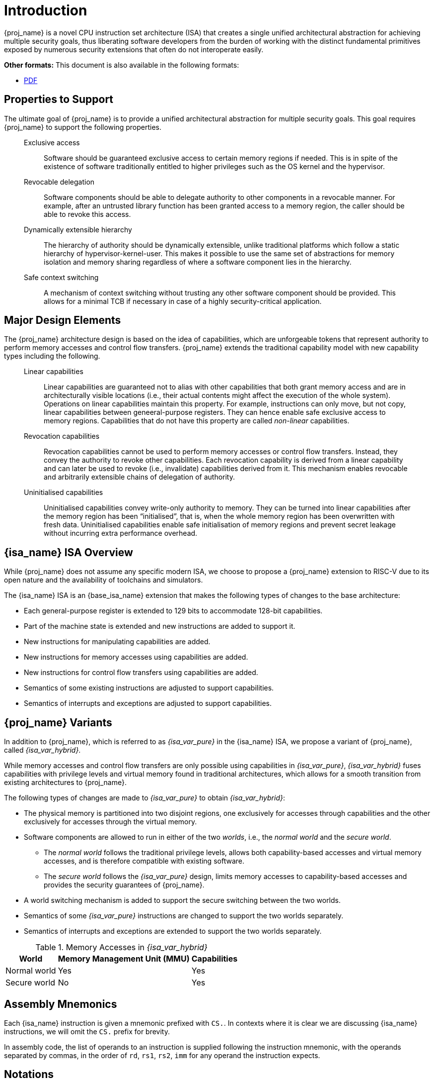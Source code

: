 :reproducible:

= Introduction


{proj_name} is a novel CPU instruction set architecture (ISA) that creates
a single unified architectural abstraction for achieving multiple security
goals, thus liberating software developers from the burden of working with
the distinct fundamental primitives exposed by numerous security extensions
that often do not interoperate easily.


ifdef::backend-html5[]
*Other formats:* This document is also available in the following formats:

* link:main.pdf[PDF]
endif::backend-html5[]

== Properties to Support

The ultimate goal of {proj_name} is to provide a unified architectural
abstraction for multiple security goals.
This goal requires {proj_name} to support the following properties.

____
Exclusive access:: Software should be guaranteed exclusive access to
    certain memory regions if needed. This is in spite of the existence
    of software traditionally entitled to higher privileges such as the
    OS kernel and the hypervisor.

Revocable delegation:: Software components should be able to delegate
    authority to other components in a revocable manner. For example,
    after an untrusted library function has been granted access to a
    memory region, the caller should be able to revoke this access.

Dynamically extensible hierarchy:: The hierarchy of authority should
    be dynamically extensible, unlike traditional platforms which
    follow a static hierarchy of hypervisor-kernel-user. This makes it
    possible to use the same set of abstractions for memory isolation
    and memory sharing regardless of where a software component lies in
    the hierarchy.

Safe context switching:: A mechanism of context switching without trusting
any other software component should be provided. This allows for
a minimal TCB if necessary in case of a highly security-critical application.
____

== Major Design Elements

The {proj_name} architecture design is based on the idea of capabilities,
which are unforgeable tokens that represent authority to perform
memory accesses and control flow transfers.
{proj_name} extends the traditional capability model with new capability
types including the following.

____
Linear capabilities:: Linear capabilities are guaranteed not to
    alias with other capabilities that both grant memory access and are
    in architecturally visible locations (i.e., their actual contents
    might affect the execution of the whole system).
    Operations on linear capabilities
    maintain this property. For example, instructions
    can only move, but not copy, linear capabilities
    between geneeral-purpose registers.
    They can hence enable safe
    exclusive access to memory regions. Capabilities that do
    not have this property are called _non-linear_ capabilities.
Revocation capabilities:: 
    Revocation capabilities cannot be used to perform memory accesses
    or control flow transfers. Instead, they convey the authority to revoke other capabilities. 
    Each revocation capability is derived from a linear
    capability and can later be used to revoke (i.e., invalidate) capabilities
    derived from it. This mechanism enables
    revocable and arbitrarily extensible chains of delegation of authority.
Uninitialised capabilities::
    Uninitialised capabilities convey write-only authority to memory.
    They can be turned into linear capabilities after the memory region has
    been "`initialised`", that is, when the whole memory region has been
    overwritten with fresh data. Uninitialised capabilities enable
    safe initialisation of memory regions and prevent secret leakage without
    incurring extra performance overhead.
____

== {isa_name} ISA Overview

While {proj_name} does not assume any specific modern ISA, we choose to propose
a {proj_name} extension to RISC-V due to its open nature and the availability
of toolchains and simulators.

The {isa_name} ISA is an {base_isa_name} extension that makes the following
types of changes to the base architecture:

* Each general-purpose register is extended to 129 bits to accommodate 128-bit capabilities.
* Part of the machine state is extended and new instructions are added to support it.
* New instructions for manipulating capabilities are added.
* New instructions for memory accesses using capabilities are added.
* New instructions for control flow transfers using capabilities are added.
* Semantics of some existing instructions are adjusted to support capabilities.
* Semantics of interrupts and exceptions are adjusted to support capabilities.

== {proj_name} Variants

In addition to {proj_name}, which is referred to as _{isa_var_pure}_ in the {isa_name} ISA,
we propose a variant of {proj_name}, called _{isa_var_hybrid}_.

While memory accesses and control flow transfers are only possible using capabilities
in _{isa_var_pure}_, _{isa_var_hybrid}_ fuses capabilities with privilege levels and
virtual memory found in traditional architectures, which allows for a smooth transition
from existing architectures to {proj_name}.

The following types of changes are made to _{isa_var_pure}_ to obtain _{isa_var_hybrid}_:

* The physical memory is partitioned into two disjoint regions,
one exclusively for accesses through capabilities and the other exclusively for accesses
through the virtual memory.
* Software components are allowed to run in either of the two _worlds_, i.e., the _normal world_
and the _secure world_.
- The _normal world_ follows the traditional privilege levels, allows both capability-based accesses
and virtual memory accesses, and is therefore compatible with existing software.
- The _secure world_ follows the _{isa_var_pure}_ design, limits memory accesses to capability-based accesses
and provides the security guarantees of {proj_name}.
* A world switching mechanism is added to support the secure switching between the two worlds.
* Semantics of some _{isa_var_pure}_ instructions are changed to support the two worlds separately.
* Semantics of interrupts and exceptions are extended to support the two worlds separately.

.Memory Accesses in _{isa_var_hybrid}_
[%header%autowidth.stretch]
|===
| World | Memory Management Unit (MMU) | Capabilities
| Normal world | Yes | Yes
| Secure world | No | Yes
|===

== Assembly Mnemonics

Each {isa_name} instruction is given a mnemonic prefixed with `CS.`.
In contexts where it is clear we are discussing {isa_name} instructions,
we will omit the `CS.` prefix for brevity.

In assembly code, the list of operands to an instruction is supplied following the
instruction mnemonic, with the operands separated by commas, in the order of
`rd`, `rs1`, `rs2`, `imm` for any operand the instruction expects.

== Notations

When specifying the semantics of instructions, we use the following notations
to represent the type of each operand:

I:: Integer register.

C:: Capability register.

S:: Sign-extended immediate.

Z:: Zero-extended immediate.

== Bibliography

The initial design of {proj_name} has been discussed in the following paper:

* https://www.usenix.org/conference/usenixsecurity23/presentation/yu-jason[Capstone: A Capability-based Foundation for Trustless Secure Memory Access]
  by Jason Zhijingcheng Yu, Conrad Watt, Aditya Badole, Trevor E. Carlson, Prateek Saxena.
  In _Proceedings of the 32nd USENIX Security Symposium_.
  Anaheim, CA, USA. August 2023.
